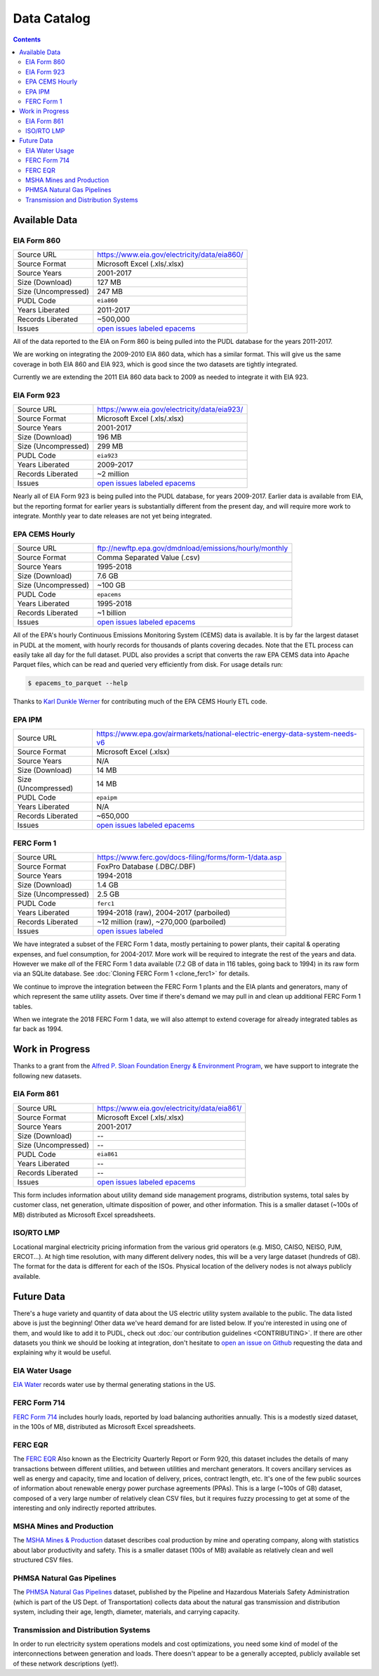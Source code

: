 ===============================================================================
Data Catalog
===============================================================================

.. contents::

-------------------------------------------------------------------------------
Available Data
-------------------------------------------------------------------------------

.. todo::

    Write up more extensive descriptions of each dataset, what's in them, what
    the ETL process looks like for each of them, etc. Maybe use this page as an
    index, with each dataset having its own catalog page. We've got a lot of
    this information written up elsewhere and should be able to cut-and-paste.

.. _data-eia860:

EIA Form 860
^^^^^^^^^^^^

=================== ===========================================================
Source URL          https://www.eia.gov/electricity/data/eia860/
Source Format       Microsoft Excel (.xls/.xlsx)
Source Years        2001-2017
Size (Download)     127 MB
Size (Uncompressed) 247 MB
PUDL Code           ``eia860``
Years Liberated     2011-2017
Records Liberated   ~500,000
Issues              `open issues labeled epacems <https://github.com/catalyst-cooperative/pudl/issues?utf8=%E2%9C%93&q=is%3Aissue+is%3Aopen+label%3Aeia860>`__
=================== ===========================================================

All of the data reported to the EIA on Form 860 is being pulled into the
PUDL database for the years 2011-2017.

We are working on integrating the 2009-2010 EIA 860 data, which has a similar
format. This will give us the same coverage in both EIA 860 and EIA 923, which
is good since the two datasets are tightly integrated.

Currently we are extending the 2011 EIA 860 data back to 2009 as needed to
integrate it with EIA 923.

.. _data-eia923:

EIA Form 923
^^^^^^^^^^^^

=================== ===========================================================
Source URL          https://www.eia.gov/electricity/data/eia923/
Source Format       Microsoft Excel (.xls/.xlsx)
Source Years        2001-2017
Size (Download)     196 MB
Size (Uncompressed) 299 MB
PUDL Code           ``eia923``
Years Liberated     2009-2017
Records Liberated   ~2 million
Issues              `open issues labeled epacems <https://github.com/catalyst-cooperative/pudl/issues?utf8=%E2%9C%93&q=is%3Aissue+is%3Aopen+label%3Aeia923>`__
=================== ===========================================================

Nearly all of EIA Form 923 is being pulled into the PUDL database, for years
2009-2017. Earlier data is available from EIA, but the reporting format for
earlier years is substantially different from the present day, and will require
more work to integrate. Monthly year to date releases are not yet being
integrated.

.. _data-epacems:

EPA CEMS Hourly
^^^^^^^^^^^^^^^

=================== ===========================================================
Source URL          ftp://newftp.epa.gov/dmdnload/emissions/hourly/monthly
Source Format       Comma Separated Value (.csv)
Source Years        1995-2018
Size (Download)     7.6 GB
Size (Uncompressed) ~100 GB
PUDL Code           ``epacems``
Years Liberated     1995-2018
Records Liberated   ~1 billion
Issues              `open issues labeled epacems <https://github.com/catalyst-cooperative/pudl/issues?utf8=%E2%9C%93&q=is%3Aissue+is%3Aopen+label%3Aepacems>`__
=================== ===========================================================

All of the EPA's hourly Continuous Emissions Monitoring System (CEMS) data is
available. It is by far the largest dataset in PUDL at the moment, with hourly
records for thousands of plants covering decades. Note that the ETL process
can easily take all day for the full dataset. PUDL also provides a script that
converts the raw EPA CEMS data into Apache Parquet files, which can be read
and queried very efficiently from disk. For usage details run:

.. code-block:: console

    $ epacems_to_parquet --help

Thanks to `Karl Dunkle Werner <https://github.com/karldw>`_ for contributing
much of the EPA CEMS Hourly ETL code.

.. _data-epaipm:

EPA IPM
^^^^^^^

=================== ===========================================================
Source URL          https://www.epa.gov/airmarkets/national-electric-energy-data-system-needs-v6
Source Format       Microsoft Excel (.xlsx)
Source Years        N/A
Size (Download)     14 MB
Size (Uncompressed) 14 MB
PUDL Code           ``epaipm``
Years Liberated     N/A
Records Liberated   ~650,000
Issues              `open issues labeled epacems <https://github.com/catalyst-cooperative/pudl/issues?utf8=%E2%9C%93&q=is%3Aissue+is%3Aopen+label%3Aepaipm>`__
=================== ===========================================================

.. todo::

    Get Greg Schivley to write up a description of the EPA IPM dataset.

.. _data-ferc1:

FERC Form 1
^^^^^^^^^^^^

=================== ===========================================================
Source URL          https://www.ferc.gov/docs-filing/forms/form-1/data.asp
Source Format       FoxPro Database (.DBC/.DBF)
Source Years        1994-2018
Size (Download)     1.4 GB
Size (Uncompressed) 2.5 GB
PUDL Code           ``ferc1``
Years Liberated     1994-2018 (raw), 2004-2017 (parboiled)
Records Liberated   ~12 million (raw), ~270,000 (parboiled)
Issues              `open issues labeled <https://github.com/catalyst-cooperative/pudl/issues?q=is%3Aissue+is%3Aopen+label%3Aferc1>`__
=================== ===========================================================

We have integrated a subset of the FERC Form 1 data, mostly pertaining to power
plants, their capital & operating expenses, and fuel consumption, for
2004-2017. More work will be required to integrate the rest of the years and
data. However we make *all* of the FERC Form 1 data available (7.2 GB of data
in 116 tables, going back to 1994) in its raw form via an SQLite database. See
:doc:`Cloning FERC Form 1 <clone_ferc1>` for details.

We continue to improve the integration between the FERC Form 1 plants and the
EIA plants and generators, many of which represent the same utility assets.
Over time if there's demand we may pull in and clean up additional FERC Form 1
tables.

When we integrate the 2018 FERC Form 1 data, we will also attempt to extend
coverage for already integrated tables as far back as 1994.

-------------------------------------------------------------------------------
Work in Progress
-------------------------------------------------------------------------------

Thanks to a grant from the `Alfred P. Sloan Foundation Energy & Environment
Program <https://sloan.org/programs/research/energy-and-environment>`__, we
have support to integrate the following new datasets.

.. _data-eia861:

EIA Form 861
^^^^^^^^^^^^

=================== ===========================================================
Source URL          https://www.eia.gov/electricity/data/eia861/
Source Format       Microsoft Excel (.xls/.xlsx)
Source Years        2001-2017
Size (Download)     --
Size (Uncompressed) --
PUDL Code           ``eia861``
Years Liberated     --
Records Liberated   --
Issues              `open issues labeled epacems <https://github.com/catalyst-cooperative/pudl/issues?utf8=%E2%9C%93&q=is%3Aissue+is%3Aopen+label%3Aeia861>`__
=================== ===========================================================

This form includes information about utility demand side management programs,
distribution systems, total sales by customer class, net generation, ultimate
disposition of power, and other information. This is a smaller dataset (~100s
of MB) distributed as Microsoft Excel spreadsheets.

.. _data-tmolmp:

ISO/RTO LMP
^^^^^^^^^^^

Locational marginal electricity pricing information from the various grid
operators (e.g. MISO, CAISO, NEISO, PJM, ERCOT...). At high time resolution,
with many different delivery nodes, this will be a very large dataset (hundreds
of GB). The format for the data is different for each of the ISOs. Physical
location of the delivery nodes is not always publicly available.

-------------------------------------------------------------------------------
Future Data
-------------------------------------------------------------------------------

There's a huge variety and quantity of data about the US electric utility
system available to the public. The data listed above is just the beginning!
Other data we've heard demand for are listed below. If you're interested in
using one of them, and would like to add it to PUDL, check out :doc:`our
contribution guidelines <CONTRIBUTING>`. If there are other datasets you think
we should be looking at integration, don't hesitate to `open an issue on Github
<https://github.com/catalyst-cooperative/pudl/issues>`_ requesting the data and
explaining why it would be useful.

.. _data-eiah20:

EIA Water Usage
^^^^^^^^^^^^^^^

`EIA Water <https://www.eia.gov/electricity/data/water/>`_ records water use by
thermal generating stations in the US.

.. _data-ferc714:

FERC Form 714
^^^^^^^^^^^^^

`FERC Form 714 <https://www.ferc.gov/docs-filing/forms/form-714/data.asp>`_
includes hourly loads, reported by load balancing authorities annually. This is
a modestly sized dataset, in the 100s of MB, distributed as Microsoft Excel
spreadsheets.

.. _data-ferceqr:

FERC EQR
^^^^^^^^^

The `FERC EQR <https://www.ferc.gov/docs-filing/eqr/q2-2013/data/database.asp>`_
Also known as the Electricity Quarterly Report or Form 920, this dataset
includes the details of many transactions between different utilities, and
between utilities and merchant generators. It covers ancillary services as well
as energy and capacity, time and location of delivery, prices, contract length,
etc. It's one of the few public sources of information about renewable energy
power purchase agreements (PPAs). This is a large (~100s of GB) dataset,
composed of a very large number of relatively clean CSV files, but it requires
fuzzy processing to get at some of the interesting and only indirectly
reported attributes.

MSHA Mines and Production
^^^^^^^^^^^^^^^^^^^^^^^^^

The `MSHA Mines & Production
<https://arlweb.msha.gov/OpenGovernmentData/OGIMSHA.asp>`_ dataset describes
coal production by mine and operating company, along with statistics about
labor productivity and safety. This is a smaller dataset (100s of MB) available
as relatively clean and well structured CSV files.

PHMSA Natural Gas Pipelines
^^^^^^^^^^^^^^^^^^^^^^^^^^^

The `PHMSA Natural Gas Pipelines <https://cms.phmsa.dot.gov/data-and-statistics/pipeline/gas-distribution-gas-gathering-gas-transmission-hazardous-liquids>`_
dataset, published by the Pipeline and Hazardous Materials Safety
Administration (which is part of the US Dept. of Transportation) collects data
about the natural gas transmission and distribution system, including their
age, length, diameter, materials, and carrying capacity.

Transmission and Distribution Systems
^^^^^^^^^^^^^^^^^^^^^^^^^^^^^^^^^^^^^

In order to run electricity system operations models and cost optimizations,
you need some kind of model of the interconnections between generation and
loads. There doesn't appear to be a generally accepted, publicly available set
of these network descriptions (yet!).
